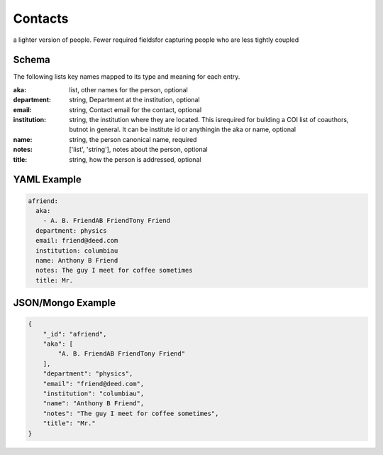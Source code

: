 Contacts
========
a lighter version of people.  Fewer required fieldsfor capturing people who are less tightly coupled

Schema
------
The following lists key names mapped to its type and meaning for each entry.

:aka: list, other names for the person, optional
:department: string, Department at the institution, optional
:email: string, Contact email for the contact, optional
:institution: string, the institution where they are located.  This isrequired for building a COI list of coauthors, butnot in general.  It can be institute id or anythingin the aka or name, optional
:name: string, the person canonical name, required
:notes: ['list', 'string'], notes about the person, optional
:title: string, how the person is addressed, optional


YAML Example
------------

.. code-block:: yaml

	afriend:
	  aka:
	    - A. B. FriendAB FriendTony Friend
	  department: physics
	  email: friend@deed.com
	  institution: columbiau
	  name: Anthony B Friend
	  notes: The guy I meet for coffee sometimes
	  title: Mr.


JSON/Mongo Example
------------------

.. code-block:: json

	{
	    "_id": "afriend",
	    "aka": [
	        "A. B. FriendAB FriendTony Friend"
	    ],
	    "department": "physics",
	    "email": "friend@deed.com",
	    "institution": "columbiau",
	    "name": "Anthony B Friend",
	    "notes": "The guy I meet for coffee sometimes",
	    "title": "Mr."
	}
